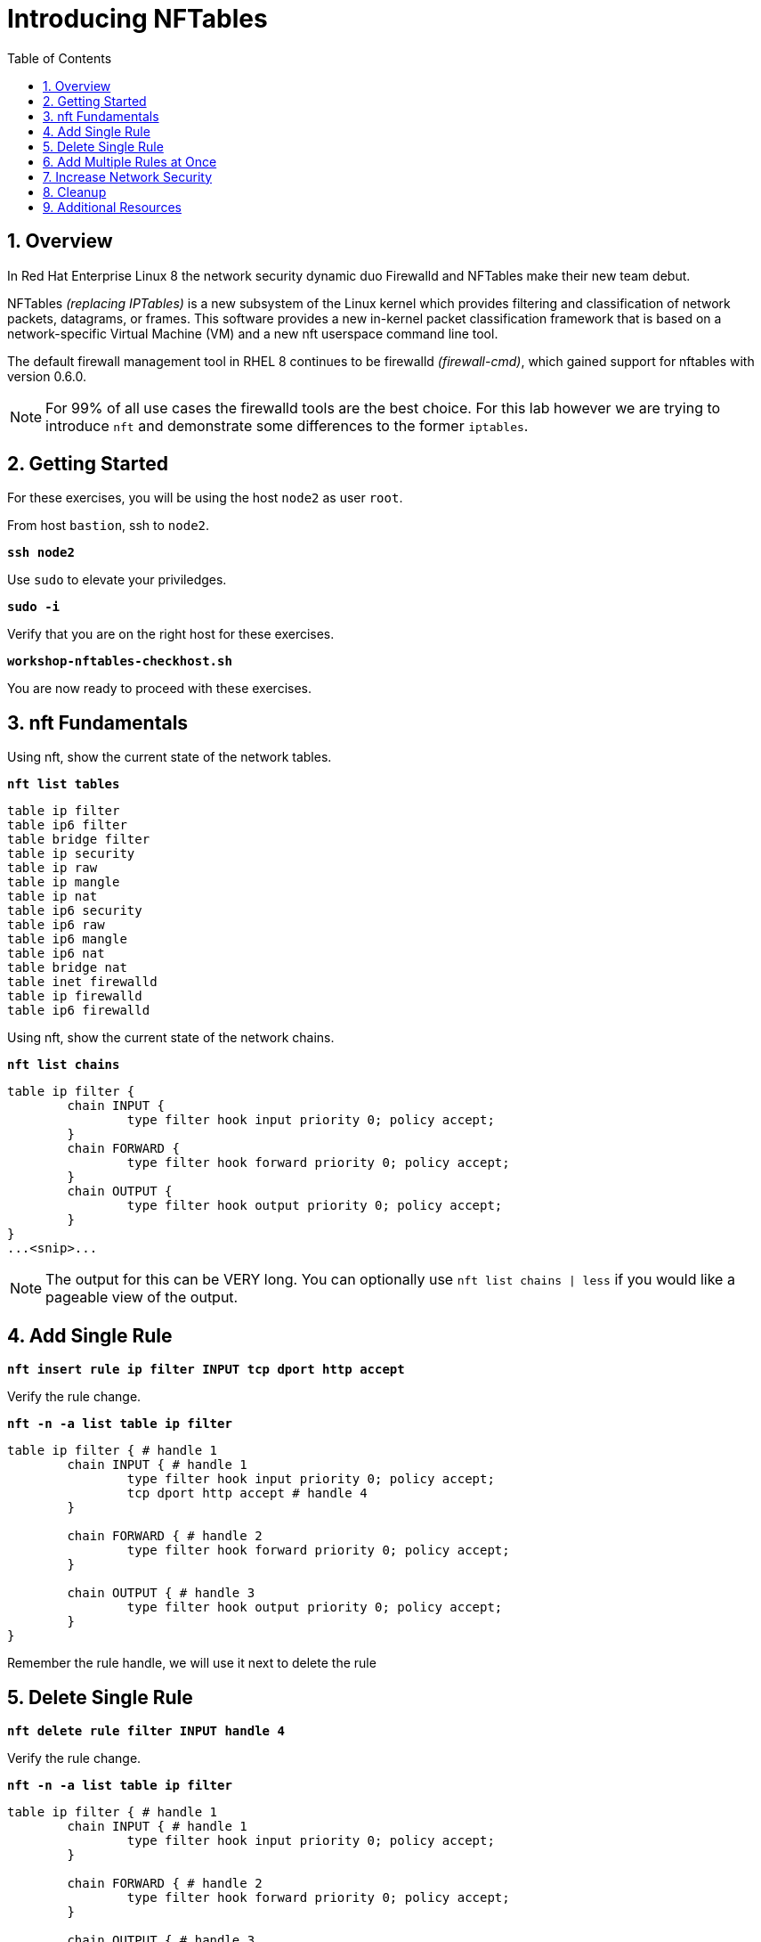:sectnums:
:sectnumlevels: 3
:markup-in-source: verbatim,attributes,quotes
ifdef::env-github[]
:tip-caption: :bulb:
:note-caption: :information_source:
:important-caption: :heavy_exclamation_mark:
:caution-caption: :fire:
:warning-caption: :warning:
endif::[]
:format_cmd_exec: source,options="nowrap",subs="{markup-in-source}",role="copy"
:format_cmd_output: bash,options="nowrap",subs="{markup-in-source}"
ifeval::["%cloud_provider%" == "ec2"]
:format_cmd_exec: source,options="nowrap",subs="{markup-in-source}",role="execute"
endif::[]



:toc:
:toclevels: 1

= Introducing NFTables

== Overview

In Red Hat Enterprise Linux 8 the network security dynamic duo Firewalld and NFTables make their new team debut.

NFTables _(replacing IPTables)_ is a new subsystem of the Linux kernel which provides filtering and classification of network packets, datagrams, or frames. This software provides a new in-kernel packet classification framework that is based on a network-specific Virtual Machine (VM) and a new nft userspace command line tool.

The default firewall management tool in RHEL 8 continues to be firewalld _(firewall-cmd)_, which gained support for nftables with version 0.6.0.

NOTE: For 99% of all use cases the firewalld tools are the best choice.  For this lab however we are trying to introduce `nft` and demonstrate some differences to the former `iptables`.

== Getting Started

For these exercises, you will be using the host `node2` as user `root`.

From host `bastion`, ssh to `node2`.

[{format_cmd_exec}]
----
*ssh node2*
----

Use `sudo` to elevate your priviledges.

[{format_cmd_exec}]
----
*sudo -i*
----

Verify that you are on the right host for these exercises.

[{format_cmd_exec}]
----
*workshop-nftables-checkhost.sh*
----

You are now ready to proceed with these exercises.

== nft Fundamentals

Using nft, show the current state of the network tables.

[{format_cmd_exec}]
----
*nft list tables*
----

[{format_cmd_output}]
----
table ip filter
table ip6 filter
table bridge filter
table ip security
table ip raw
table ip mangle
table ip nat
table ip6 security
table ip6 raw
table ip6 mangle
table ip6 nat
table bridge nat
table inet firewalld
table ip firewalld
table ip6 firewalld
----

Using nft, show the current state of the network chains.

[{format_cmd_exec}]
----
*nft list chains*
----

[{format_cmd_output}]
----
table ip filter {
        chain INPUT {
                type filter hook input priority 0; policy accept;
        }
        chain FORWARD {
                type filter hook forward priority 0; policy accept;
        }
        chain OUTPUT {
                type filter hook output priority 0; policy accept;
        }
}
...<snip>...
----

NOTE: The output for this can be VERY long.  You can optionally use `nft list chains | less` if you would like a pageable view of the output.

== Add Single Rule

[{format_cmd_exec}]
----
*nft insert rule ip filter INPUT tcp dport http accept*
----

Verify the rule change.

[{format_cmd_exec}]
----
*nft -n -a list table ip filter*
----

[{format_cmd_output}]
----
table ip filter { # handle 1
        chain INPUT { # handle 1
                type filter hook input priority 0; policy accept;
                tcp dport http accept # handle 4
        }

        chain FORWARD { # handle 2
                type filter hook forward priority 0; policy accept;
        }

        chain OUTPUT { # handle 3
                type filter hook output priority 0; policy accept;
        }
}
----

Remember the rule handle, we will use it next to delete the rule

== Delete Single Rule

[{format_cmd_exec}]
----
*nft delete rule filter INPUT handle 4*
----

Verify the rule change.

[{format_cmd_exec}]
----
*nft -n -a list table ip filter*
----

[{format_cmd_output}]
----
table ip filter { # handle 1
        chain INPUT { # handle 1
                type filter hook input priority 0; policy accept;
        }

        chain FORWARD { # handle 2
                type filter hook forward priority 0; policy accept;
        }

        chain OUTPUT { # handle 3
                type filter hook output priority 0; policy accept;
        }
}
----


== Add Multiple Rules at Once

[{format_cmd_exec}]
----
*nft insert rule ip filter INPUT tcp dport { ssh, http, https, 8181 } accept*
----

Verify the new rules.

[{format_cmd_exec}]
----
*nft -n -a list table ip filter*
----

[{format_cmd_output}]
----
table ip filter { # handle 1
        chain INPUT { # handle 1
                type filter hook input priority 0; policy accept;
                tcp dport { ssh, http, https, 8181 } accept # handle 6
        }

        chain FORWARD { # handle 2
                type filter hook forward priority 0; policy accept;
        }

        chain OUTPUT { # handle 3
                type filter hook output priority 0; policy accept;
        }
}
----

== Increase Network Security

WARNING: DO NOT do this step unless you successfully completed "Add Multiple Rules at Once" above.  You will get locked out of your network connection to node2.example.com if you have not.

Set the INPUT chain default policy to drop all traffic not specifically accepted.

[{format_cmd_exec}]
----
*nft add chain ip filter INPUT { type filter hook input priority 0\; policy drop\; }*
----

Verify Increased Security

[{format_cmd_exec}]
----
*nft -n -a list table ip filter*
----

[{format_cmd_output}]
----
table ip filter { # handle 1
        chain INPUT { # handle 1
                type filter hook input priority 0; policy drop;
                tcp dport { ssh, http, https, 8181 } accept # handle 6
        }

        chain FORWARD { # handle 2
                type filter hook forward priority 0; policy accept;
        }

        chain OUTPUT { # handle 3
                type filter hook output priority 0; policy accept;
        }
}
----

== Cleanup

Remove rules added during this exercise.  We begin by setting the INPUT chain default policy to accept all traffic.

[{format_cmd_exec}]
----
*nft add chain ip filter INPUT { type filter hook input priority 0\; policy accept\; }*
----

Now find the handle and remove the rule currently allowing access for SSH, HTTP, HTTPS, and 8181

[{format_cmd_exec}]
----
*nft -n -a list table ip filter*
----

[{format_cmd_output}]
----
table ip filter { # handle 1
        chain INPUT { # handle 1
                type filter hook input priority 0; policy accept;
                tcp dport { ssh, http, https, 8181 } accept # handle 6
        }

        chain FORWARD { # handle 2
                type filter hook forward priority 0; policy accept;
        }

        chain OUTPUT { # handle 3
                type filter hook output priority 0; policy accept;
        }
}
----

In the output above, we determine the handle for our rule is '6'.

[{format_cmd_exec}]
----
*nft delete rule filter INPUT handle 6*
----

NOTE: You can also use the 'flush' option to clear an entire table: `nft flush table ip filter`

Verify that everything is back to normal

[{format_cmd_exec}]
----
*nft -n -a list table ip filter*
----

[{format_cmd_output}]
----
table ip filter { # handle 1
        chain INPUT { # handle 1
                type filter hook input priority 0; policy accept;
        }

        chain FORWARD { # handle 2
                type filter hook forward priority 0; policy accept;
        }

        chain OUTPUT { # handle 3
                type filter hook output priority 0; policy accept;
        }
}
----

== Additional Resources

You can find more information:

  * link:https://netfilter.org/projects/nftables[Project Page]
  * link:https://en.wikipedia.org/wiki/Nftables[Wikipedia NFTables]
  * link:https://wiki.nftables.org/wiki-nftables/index.php/Main_Page[NFTables How-To]
  * link:https://wiki.nftables.org/wiki-nftables/index.php/Quick_reference-nftables_in_10_minutes[Quick Reference]

[discrete]
== End of Unit

ifdef::env-github[]
link:../RHEL8-Workshop.adoc#toc[Return to TOC]
endif::[]

////
Always end files with a blank line to avoid include problems.
////

